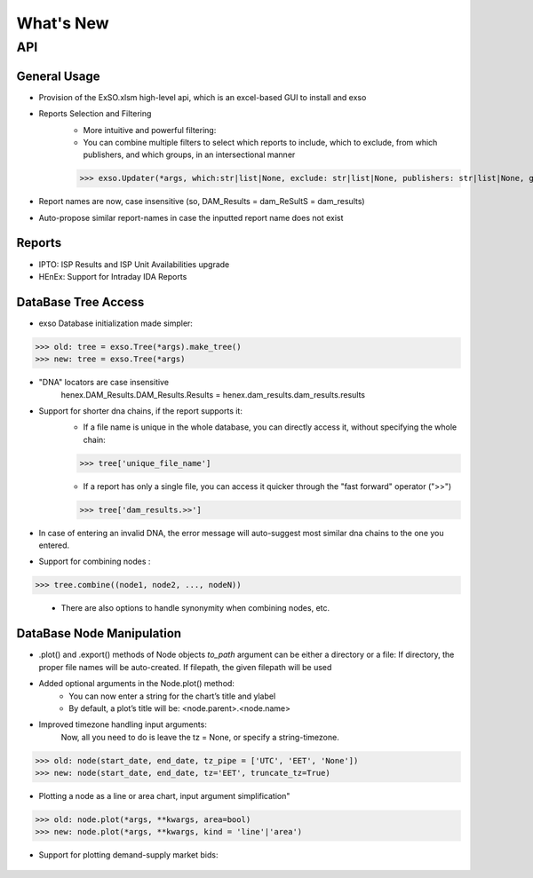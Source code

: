 What's New
===========

.. _whats_new:

API
***

General Usage
"""""""""""""
- Provision of the ExSO.xlsm high-level api, which is an excel-based GUI to install and exso
- Reports Selection and Filtering
    - More intuitive and powerful filtering:
    - You can combine multiple filters to select which reports to include, which to exclude, from which publishers, and which groups, in an intersectional manner
    >>> exso.Updater(*args, which:str|list|None, exclude: str|list|None, publishers: str|list|None, groups: str|list|None)
- Report names are now, case insensitive (so, DAM_Results = dam_ReSultS = dam_results)
- Auto-propose similar report-names in case the inputted report name does not exist

Reports
"""""""""""""
- IPTO: ISP Results and ISP Unit Availabilities upgrade
- HEnEx: Support for Intraday IDA Reports


DataBase Tree Access
"""""""""""""""
- exso Database initialization made simpler:
>>> old: tree = exso.Tree(*args).make_tree()
>>> new: tree = exso.Tree(*args)

- "DNA" locators are case insensitive
    henex.DAM_Results.DAM_Results.Results = henex.dam_results.dam_results.results
- Support for shorter dna chains, if the report supports it:
    - If a file name is unique in the whole database, you can directly access it, without specifying the whole chain:
    >>> tree['unique_file_name']

    - If a report has only a single file, you can access it quicker through the "fast forward" operator (">>")
    >>> tree['dam_results.>>']

- In case of entering an invalid DNA, the error message will auto-suggest most similar dna chains to the one you entered.
- Support for combining nodes :
>>> tree.combine((node1, node2, ..., nodeN))

    - There are also options to handle synonymity when combining nodes, etc.

DataBase Node Manipulation
""""""""""""""""""""
- .plot() and .export() methods of Node objects *to_path* argument can be either a directory or a file:
  If directory, the proper file names will be auto-created. If filepath, the given filepath will be used

- Added optional arguments in the Node.plot() method:
    - You can now enter a string for the chart’s title and ylabel
    - By default, a plot’s title will be: <node.parent>.<node.name>

- Improved timezone handling input arguments:
    Now, all you need to do is leave the tz = None, or specify a string-timezone.
>>> old: node(start_date, end_date, tz_pipe = ['UTC', 'EET', 'None'])
>>> new: node(start_date, end_date, tz='EET', truncate_tz=True)

- Plotting a node as a line or area chart, input argument simplification"
>>> old: node.plot(*args, **kwargs, area=bool)
>>> new: node.plot(*args, **kwargs, kind = 'line'|'area')

- Support for plotting demand-supply market bids:
.. figure:: figs/exso_demand_supply_plot.png
   :scale: 50 %



